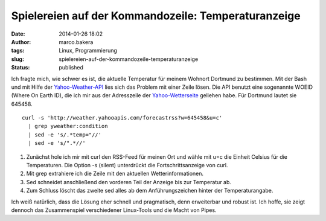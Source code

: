 Spielereien auf der Kommandozeile: Temperaturanzeige
####################################################
:date: 2014-01-26 18:02
:author: marco.bakera
:tags: Linux, Programmierung
:slug: spielereien-auf-der-kommandozeile-temperaturanzeige
:status: published

Ich fragte mich, wie schwer es ist, die aktuelle Temperatur für meinem
Wohnort Dortmund zu bestimmen. Mit der Bash und mit Hilfe der
`Yahoo-Weather-API <http://developer.yahoo.com/weather/>`__ lies sich
das Problem mit einer Zeile lösen. Die API benutzt eine sogenannte WOEID
(Where On Earth ID), die ich mir aus der Adresszeile der
`Yahoo-Wetterseite <http://weather.yahoo.com/>`__ geliehen habe. Für
Dortmund lautet sie 645458.

::

    curl -s 'http://weather.yahooapis.com/forecastrss?w=645458&u=c' 
      | grep yweather:condition 
      | sed -e 's/.*temp="//' 
      | sed -e 's/".*//'

#. Zunächst hole ich mir mit curl den RSS-Feed für meinen Ort und wähle
   mit u=c die Einheit Celsius für die Temperaturen. Die Option -s
   (silent) unterdrückt die Fortschrittsanzeige von curl.
#. Mit grep extrahiere ich die Zeile mit den aktuellen
   Wetterinformationen.
#. Sed schneidet anschließend den vorderen Teil der Anzeige bis zur
   Temperatur ab.
#. Zum Schluss löscht das zweite sed alles ab dem Anführungszeichen
   hinter der Temperaturangabe.

Ich weiß natürlich, dass die Lösung eher schnell und pragmatisch, denn
erweiterbar und robust ist. Ich hoffe, sie zeigt dennoch das
Zusammenspiel verschiedener Linux-Tools und die Macht von Pipes.
